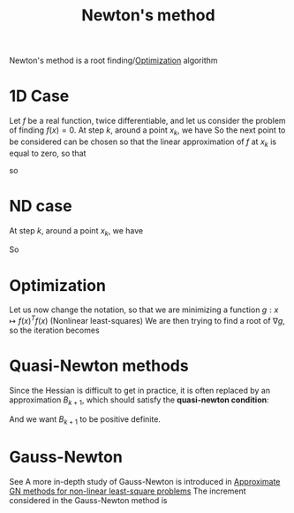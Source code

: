:PROPERTIES:
:ID:       c3cbe92c-47c5-464d-97fa-ac508e593b82
:END:
#+title: Newton's method
#+startup: latexpreview

Newton's method is a root finding/[[id:7d189b3c-3b68-46f9-9f21-5ff1b5d2372d][Optimization]] algorithm

* 1D Case

Let $f$ be a real function, twice differentiable, and let us consider
the problem of finding $f(x)=0$.
At step $k$, around a point $x_k$, we have
So the next point to be considered can be chosen so that the linear
approximation of $f$ at $x_k$ is equal to zero, so that

\begin{equation}
f(x_k + h) = f(x_k) + hf'(x_k) + o(h)
\end{equation}
\begin{equation}
0 = f(x_k) + (x_{k+1} - x_k) f'(x_k) 
\end{equation}
so
\begin{equation}
x_{k+1} = x_k - \frac{f(x_k)}{f'(x_k)}
\end{equation}

* ND case
At step $k$, around a point $x_k$, we have
\begin{equation}
f(x_k + (x_{k+1} - x_k)) \approx f(x_k) + \nabla f(x_k) (x_{k+1} - x_k)
\end{equation}
So
\begin{equation}
x_{k+1} = x_k - (\nabla f(x_k))^{-1} f(x_k)
\end{equation}


* Optimization
Let us now change the notation, so that we are minimizing a function $g: x\mapsto f(x)^T f(x)$ (Nonlinear least-squares)
We are then trying to find a root of $\nabla g$, so the iteration becomes
\begin{align}
x_{k+1} &= x_k - (\nabla^2 g(x_k))^{-1} \nabla g(x_k) \\
        &=x_k - \left(2(\nabla f(x))^T (\nabla f(x)) + \sum_i f^{''}_i(x)f_i(x)\right)^{-1} \left(2 (\nabla f(x))^T f(x))\right) \\
        &= x_k - \underbrace{\left((\nabla f(x))^T (\nabla f(x)) + \sum_i f^{''}_i(x)f_i(x)\right)^{-1}}_{H^{-1}} \nabla g(x_k)
\end{align}

* Quasi-Newton methods
Since the Hessian is difficult to get in practice, it is often replaced by an approximation $B_{k+1}$, which should satisfy the *quasi-newton condition*:
\begin{equation}
B_{k+1} (x_{k+1} - x_k) = \nabla g(x_{k+1})- \nabla g(x_k)
\end{equation}
And we want $B_{k+1}$ to be positive definite.

* Gauss-Newton
See 
A more in-depth study of Gauss-Newton is introduced in [[id:6d779bf7-10b4-46d0-b9d2-b4c1e0c328c8][Approximate GN methods for non-linear least-square problems]]
The increment considered in the Gauss-Newton method is
\begin{align}
x_{k+1} &= x_k - \underbrace{2\left(\nabla f(x)^T \nabla f(x)\right)^{-1}}_{H_{GN}^{-1}} \nabla g(x_k)
\end{align}


